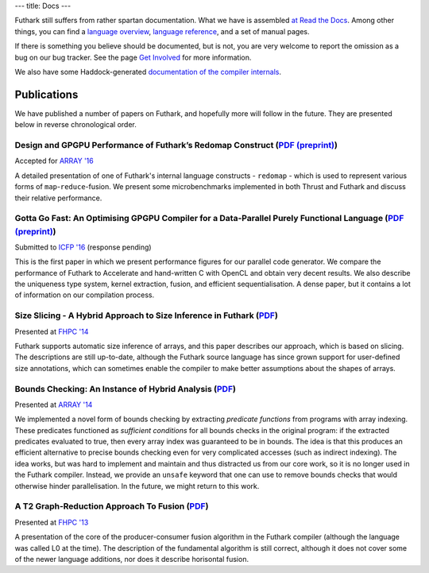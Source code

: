 ---
title: Docs
---

Futhark still suffers from rather spartan documentation.  What we have
is assembled `at Read the Docs`_.  Among other things, you can find a
`language overview`_, `language reference`_, and a set of manual
pages.

If there is something you believe should be documented, but is not,
you are very welcome to report the omission as a bug on our bug
tracker.  See the page `Get Involved`_ for more information.

We also have some Haddock-generated `documentation of the compiler internals`_.

.. _`at Read the Docs`: https://futhark.readthedocs.org/
.. _`language overview`: https://futhark.readthedocs.org/en/latest/language-overview.html
.. _`language reference`: https://futhark.readthedocs.org/en/latest/language-reference.html
.. _`Get Involved`: /getinvolved.html
.. _`documentation of the compiler internals`: /haddock/

Publications
************

We have published a number of papers on Futhark, and hopefully more
will follow in the future.  They are presented below in reverse
chronological order.

Design and GPGPU Performance of Futhark’s Redomap Construct (`PDF (preprint) <publications/array16.pdf>`_)
----------------------------------------------------------------------------------------------------------

.. class:: papermetadata
Accepted for `ARRAY '16`_

A detailed presentation of one of Futhark's internal language
constructs - ``redomap`` - which is used to represent various forms of
``map``-``reduce``-fusion.  We present some microbenchmarks
implemented in both Thrust and Futhark and discuss their relative
performance.

Gotta Go Fast: An Optimising GPGPU Compiler for a Data-Parallel Purely Functional Language (`PDF (preprint) <publications/icfp16.pdf>`_)
----------------------------------------------------------------------------------------------------------------------------------------

.. class:: papermetadata
Submitted to `ICFP '16`_ (response pending)

This is the first paper in which we present performance figures for
our parallel code generator.  We compare the performance of Futhark to
Accelerate and hand-written C with OpenCL and obtain very decent
results.  We also describe the uniqueness type system, kernel
extraction, fusion, and efficient sequentialisation.  A dense paper,
but it contains a lot of information on our compilation process.

Size Slicing - A Hybrid Approach to Size Inference in Futhark (`PDF <publications/fhpc14.pdf>`_)
------------------------------------------------------------------------------------------------

.. class:: papermetadata
Presented at `FHPC '14`_

Futhark supports automatic size inference of arrays, and this paper
describes our approach, which is based on slicing.  The descriptions
are still up-to-date, although the Futhark source language has since
grown support for user-defined size annotations, which can sometimes
enable the compiler to make better assumptions about the shapes of
arrays.

Bounds Checking: An Instance of Hybrid Analysis (`PDF <publications/array14.pdf>`_)
-----------------------------------------------------------------------------------

.. class:: papermetadata
Presented at `ARRAY '14`_

We implemented a novel form of bounds checking by extracting
*predicate functions* from programs with array indexing.  These
predicates functioned as *sufficient conditions* for all bounds checks
in the original program: if the extracted predicates evaluated to
true, then every array index was guaranteed to be in bounds.  The idea
is that this produces an efficient alternative to precise bounds
checking even for very complicated accesses (such as indirect
indexing).  The idea works, but was hard to implement and maintain and
thus distracted us from our core work, so it is no longer used in the
Futhark compiler.  Instead, we provide an ``unsafe`` keyword that one
can use to remove bounds checks that would otherwise hinder
parallelisation.  In the future, we might return to this work.

A T2 Graph-Reduction Approach To Fusion (`PDF <publications/fhpc13.pdf>`_)
--------------------------------------------------------------------------

.. class:: papermetadata
Presented at `FHPC '13`_

A presentation of the core of the producer-consumer fusion algorithm
in the Futhark compiler (although the language was called L0 at the
time).  The description of the fundamental algorithm is still correct,
although it does not cover some of the newer language additions, nor
does it describe horisontal fusion.

.. _`FHPC '13`: http://hiperfit.dk/fhpc13.html
.. _`FHPC '14`: https://sites.google.com/site/fhpcworkshops/fhpc-2014
.. _`ARRAY '14`: http://www.sable.mcgill.ca/array/2014/
.. _`ICFP '16`: http://conf.researchr.org/home/icfp-2016
.. _`ARRAY '16`: http://conf.researchr.org/track/pldi-2016/ARRAY-2016
